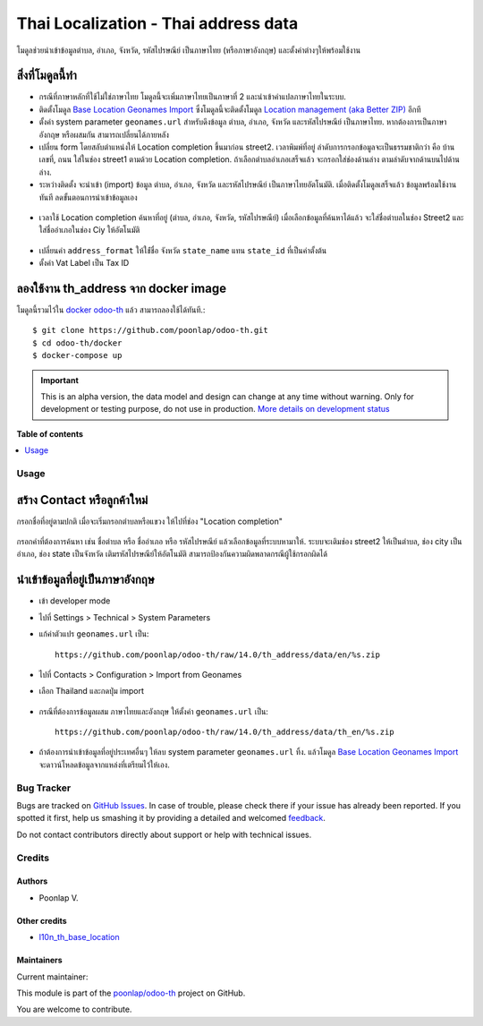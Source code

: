 =====================================
Thai Localization - Thai address data
=====================================

.. !!!!!!!!!!!!!!!!!!!!!!!!!!!!!!!!!!!!!!!!!!!!!!!!!!!!
   !! This file is generated by oca-gen-addon-readme !!
   !! changes will be overwritten.                   !!
   !!!!!!!!!!!!!!!!!!!!!!!!!!!!!!!!!!!!!!!!!!!!!!!!!!!!

.. |badge1| image:: https://img.shields.io/badge/maturity-Alpha-red.png
    :target: https://odoo-community.org/page/development-status
    :alt: Alpha
.. |badge2| image:: https://img.shields.io/badge/licence-AGPL--3-blue.png
    :target: http://www.gnu.org/licenses/agpl-3.0-standalone.html
    :alt: License: AGPL-3
.. |badge3| image:: https://img.shields.io/badge/github-poonlap%2Fodoo--th-lightgray.png?logo=github
    :target: https://github.com/poonlap/odoo-th/tree/14.0/th_address
    :alt: poonlap/odoo-th

|badge1| |badge2| |badge3|

โมดูลช่วยนำเข้าข้อมูลตำบล, อำเภอ, จังหวัด, รหัสไปรษณีย์ เป็นภาษาไทย (หรือภาษาอังกฤษ) และตั้งค่าต่างๆให้พร้อมใช้งาน

สิ่งที่โมดูลนี้ทำ
---------------
* กรณีที่ภาษาหลักที่ใช้ไม่ใช่ภาษาไทย โมดูลนี้จะเพิ่มภาษาไทยเป็นภาษาที่ 2 และนำเข้าคำแปลภาษาไทยในระบบ.
* ติดตั้งโมดูล `Base Location Geonames Import <https://github.com/OCA/partner-contact/tree/14.0/base_location_geonames_import>`_ ซึ่งโมดูลนี้จะติดตั้งโมดูล `Location management (aka Better ZIP) <https://github.com/OCA/partner-contact/tree/14.0/base_location>`_ อีกที
* ตั้งค่า system parameter ``geonames.url`` สำหรับดึงข้อมูล ตำบล, อำเภอ, จังหวัด และรหัสไปรษณีย์ เป็นภาษาไทย. หากต้องการเป็นภาษาอังกฤษ หรือผสมกัน สามารถเปลี่ยนได้ภายหลัง
* เปลี่ยน form โดยสลับตำแหน่งให้ Location completion ขึ้นมาก่อน street2. เวลาพิมพ์ที่อยู่ ลำดับการกรอกข้อมูลจะเป็นธรรมชาติกว่า คือ บ้านเลขที่, ถนน ใส่ในช่อง street1 ตามด้วย Location completion. ถ้าเลือกตำบลอำเภอเสร็จแล้ว จะกรอกใส่ช่องด้านล่าง ตามลำดับจากด้านบนไปด้านล่าง.
* ระหว่างติดตั้ง จะนำเข้า (import) ข้อมูล ตำบล, อำเภอ, จังหวัด และรหัสไปรษณีย์ เป็นภาษาไทยอัตโนมัติ. เมื่อติดตั้งโมดูลเสร็จแล้ว ข้อมูลพร้อมใช้งานทันที ลดขั้นตอนการนำเข้าข้อมูลเอง

.. figure:: https://raw.githubusercontent.com/poonlap/odoo-th/14.0/th_address/static/description/data_provinces.png
    :alt: ข้อมูลจังหวัด
    :width: 80 %
    :align: center

.. figure:: https://raw.githubusercontent.com/poonlap/odoo-th/14.0/th_address/static/description/data_cities.png
    :alt: ข้อมูลตำบลและอำเภอ
    :width: 80 %
    :align: center

.. figure:: https://raw.githubusercontent.com/poonlap/odoo-th/14.0/th_address/static/description/data_zips.png
    :alt: ข้อมูลรหัสไปรษณีย์
    :width: 80 %
    :align: center

* เวลาใช้ Location completion ค้นหาที่อยู่ (ตำบล, อำเภอ, จังหวัด, รหัสไปรษณีย์) เมื่อเลือกข้อมูลที่ค้นหาได้แล้ว จะใส่ชื่อตำบลในช่อง Street2 และใส่ชื่ออำเภอในช่อง Ciy ให้อัตโนมัติ

.. figure:: https://raw.githubusercontent.com/poonlap/odoo-th/14.0/th_address/static/description/location_completion_01.png
    :alt: ค้นหา
    :width: 80 %
    :align: center

.. figure:: https://raw.githubusercontent.com/poonlap/odoo-th/14.0/th_address/static/description/location_completion_02.png
    :alt: กรอกข้อมูลแยก
    :width: 80 %
    :align: center

* เปลี่ยนค่า ``address_format`` ให้ใช่้ชื่อ จังหวัด ``state_name`` แทน ``state_id`` ที่เป็นค่าตั้งต้น
* ตั้งค่า Vat Label เป็น Tax ID

.. figure:: https://raw.githubusercontent.com/poonlap/odoo-th/14.0/th_address/static/description/country_setting.png
    :alt: address_format และ Vat label
    :width: 80 %
    :align: center

ลองใช้งาน th_address จาก docker image
-----------------------------------------
โมดูลนี้รวมไว้ใน `docker odoo-th <https://github.com/poonlap/odoo-th>`_ แล้ว สามารถลองใช้ได้ทันที.::

    $ git clone https://github.com/poonlap/odoo-th.git
    $ cd odoo-th/docker
    $ docker-compose up

.. IMPORTANT::
   This is an alpha version, the data model and design can change at any time without warning.
   Only for development or testing purpose, do not use in production.
   `More details on development status <https://odoo-community.org/page/development-status>`_

**Table of contents**

.. contents::
   :local:

Usage
=====

สร้าง Contact หรือลูกค้าใหม่
------------------------
กรอกชื่อที่อยู่ตามปกติ เมื่อจะเริ่มกรอกตำบลหรือแขวง ให้ไปที่ช่อง "Location completion"

.. figure:: https://raw.githubusercontent.com/poonlap/odoo-th/14.0/th_address/static/description/autocompletion.png
    :width: 80 %
    :align: center

กรอกคำที่ต้องการค้นหา เช่น ชื่อตำบล หรือ ชื่ออำเภอ หรือ รหัสไปรษณีย์ แล้วเลือกข้อมูลที่ระบบหามาให้. ระบบจะเติมช่อง street2 ให้เป็นตำบล, ช่อง city เป็นอำเภอ, ช่อง state เป็นจังหวัด เติมรหัสไปรษณีย์ให้อัตโนมัติ สามารถป้องกันความผิดพลาดกรณีผู้ใช้กรอกผิดได้

นำเข้าข้อมูลที่อยู่เป็นภาษาอังกฤษ
---------------------------------
* เข้า developer mode
* ไปที่ Settings > Technical > System Parameters
* แก้ค่าตัวแปร ``geonames.url`` เป็น::

    https://github.com/poonlap/odoo-th/raw/14.0/th_address/data/en/%s.zip



* ไปที่ Contacts > Configuration > Import from Geonames
* เลือก Thailand และกดปุ่ม import

.. figure:: https://raw.githubusercontent.com/poonlap/odoo-th/14.0/th_address/static/description/data_english.png
    :alt: ข้อมูลภาษาอังกฤษ
    :width: 80 %
    :align: center

* กรณีที่ต้องการข้อมูลผสม ภาษาไทยและอังกฤษ ให้ตั้งค่า ``geonames.url`` เป็น::

    https://github.com/poonlap/odoo-th/raw/14.0/th_address/data/th_en/%s.zip


.. figure:: https://raw.githubusercontent.com/poonlap/odoo-th/14.0/th_address/static/description/data_mix.png
    :alt: ข้อมูลภาษาผสม
    :width: 80 %
    :align: center

* ถ้าต้องการนำเข้าข้อมูลที่อยู่ประเทศอื่นๆ ให้ลบ system parameter ``geonames.url`` ทิ้ง. แล้วโมดูล `Base Location Geonames Import <https://github.com/OCA/partner-contact/tree/14.0/base_location_geonames_import>`_ จะดาวน์โหลดข้อมูลจากแหล่งที่เตรียมไว้ให้เอง.

Bug Tracker
===========

Bugs are tracked on `GitHub Issues <https://github.com/poonlap/odoo-th/issues>`_.
In case of trouble, please check there if your issue has already been reported.
If you spotted it first, help us smashing it by providing a detailed and welcomed
`feedback <https://github.com/poonlap/odoo-th/issues/new?body=module:%20th_address%0Aversion:%2014.0%0A%0A**Steps%20to%20reproduce**%0A-%20...%0A%0A**Current%20behavior**%0A%0A**Expected%20behavior**>`_.

Do not contact contributors directly about support or help with technical issues.

Credits
=======

Authors
~~~~~~~

* Poonlap V.

Other credits
~~~~~~~~~~~~~

* `l10n_th_base_location <https://github.com/OCA/l10n-thailand/tree/13.0/l10n_th_base_location>`_

Maintainers
~~~~~~~~~~~

.. |maintainer-poonlap| image:: https://github.com/poonlap.png?size=40px
    :target: https://github.com/poonlap
    :alt: poonlap

Current maintainer:

|maintainer-poonlap|

This module is part of the `poonlap/odoo-th <https://github.com/poonlap/odoo-th/tree/14.0/th_address>`_ project on GitHub.

You are welcome to contribute.
